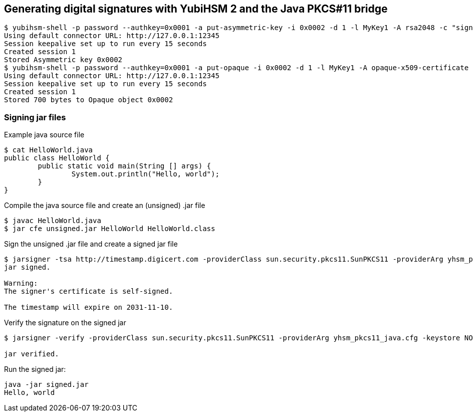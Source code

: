 == Generating digital signatures with YubiHSM 2 and the Java PKCS#11 bridge

....
$ yubihsm-shell -p password --authkey=0x0001 -a put-asymmetric-key -i 0x0002 -d 1 -l MyKey1 -A rsa2048 -c "sign-pkcs,sign-pss,sign-attestation-certificate" --informat=PEM --in signing-key.pem
Using default connector URL: http://127.0.0.1:12345
Session keepalive set up to run every 15 seconds
Created session 1
Stored Asymmetric key 0x0002
$ yubihsm-shell -p password --authkey=0x0001 -a put-opaque -i 0x0002 -d 1 -l MyKey1 -A opaque-x509-certificate -c sign-pkcs,sign-pss,sign-attestation-certificate --informat=PEM --in signing-crt.pem
Using default connector URL: http://127.0.0.1:12345
Session keepalive set up to run every 15 seconds
Created session 1
Stored 700 bytes to Opaque object 0x0002
....

=== Signing jar files

Example java source file

....
$ cat HelloWorld.java 
public class HelloWorld {
	public static void main(String [] args) {
		System.out.println("Hello, world");
	}
}
....

Compile the java source file and create an (unsigned) .jar file

....
$ javac HelloWorld.java 
$ jar cfe unsigned.jar HelloWorld HelloWorld.class
....

Sign the unsigned .jar file and create a signed jar file

....
$ jarsigner -tsa http://timestamp.digicert.com -providerClass sun.security.pkcs11.SunPKCS11 -providerArg yhsm_pkcs11_java.cfg -keystore NONE -storetype PKCS11 -storepass 0001password -signedjar signed.jar ./unsigned.jar MyKey1
jar signed.

Warning: 
The signer's certificate is self-signed.

The timestamp will expire on 2031-11-10.
....

Verify the signature on the signed jar

....
$ jarsigner -verify -providerClass sun.security.pkcs11.SunPKCS11 -providerArg yhsm_pkcs11_java.cfg -keystore NONE -storetype PKCS11 -storepass 0001password ./signed.jar 

jar verified.
....

Run the signed jar:

....
java -jar signed.jar 
Hello, world
....
